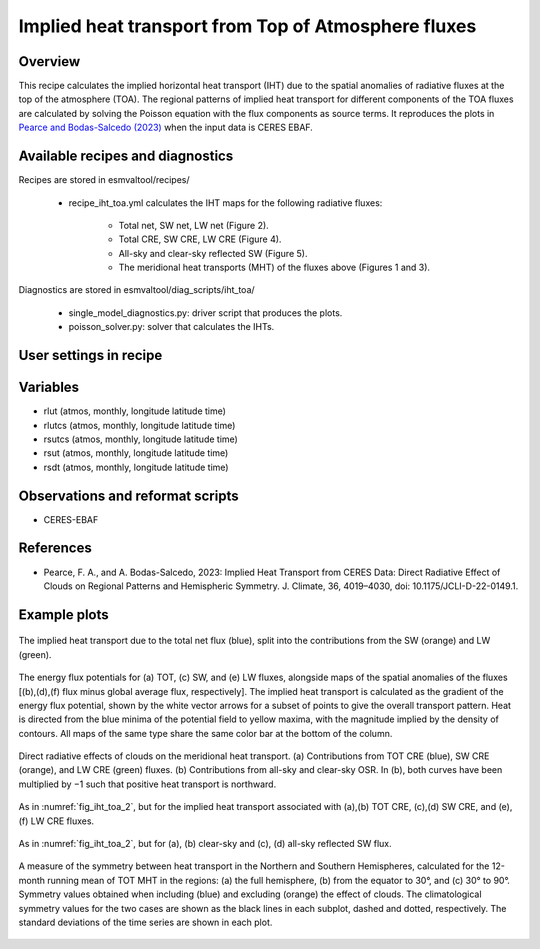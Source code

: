 .. _recipes_iht_toa:

Implied heat transport from Top of Atmosphere fluxes
====================================================

Overview
--------

This recipe calculates the implied horizontal heat transport (IHT) due to the
spatial anomalies of radiative fluxes at the top of the atmosphere (TOA).
The regional patterns of implied heat transport for different components of
the TOA fluxes are calculated by solving the Poisson equation with the flux
components as source terms.
It reproduces the plots in `Pearce and Bodas-Salcedo (2023)`_ when the input
data is CERES EBAF.


Available recipes and diagnostics
---------------------------------

Recipes are stored in esmvaltool/recipes/

    * recipe_iht_toa.yml calculates the IHT maps for the following radiative fluxes:

        * Total net, SW net, LW net (Figure 2).
        * Total CRE, SW CRE, LW CRE (Figure 4).
        * All-sky and clear-sky reflected SW (Figure 5).
        * The meridional heat transports (MHT) of the fluxes above (Figures 1 and 3).

Diagnostics are stored in esmvaltool/diag_scripts/iht_toa/

    * single_model_diagnostics.py: driver script that produces the plots.
    * poisson_solver.py: solver that calculates the IHTs.

.. _`Pearce and Bodas-Salcedo (2023)`:  https://doi.org/10.1175/JCLI-D-22-0149.1

User settings in recipe
-----------------------


Variables
---------

* rlut (atmos, monthly, longitude latitude time)
* rlutcs (atmos, monthly, longitude latitude time)
* rsutcs (atmos, monthly, longitude latitude time)
* rsut (atmos, monthly, longitude latitude time)
* rsdt (atmos, monthly, longitude latitude time)

Observations and reformat scripts
---------------------------------

* CERES-EBAF

References
----------

* Pearce, F. A., and A. Bodas-Salcedo, 2023: Implied Heat Transport from CERES
  Data: Direct Radiative Effect of Clouds on Regional Patterns and Hemispheric
  Symmetry. J. Climate, 36, 4019–4030, doi: 10.1175/JCLI-D-22-0149.1.

Example plots
-------------

.. _fig_iht_toa_1:
.. figure::  /recipes/figures/iht_toa/figure1_CERES-EBAF_CERES-EBAF.png
   :align:   center

   The implied heat transport due to the total net flux (blue), split into
   the contributions from the SW (orange) and LW (green).

.. _fig_iht_toa_2:
.. figure::  /recipes/figures/iht_toa/figure2_CERES-EBAF_CERES-EBAF.png
   :align:   center

   The energy flux potentials for (a) TOT, (c) SW, and (e) LW fluxes,
   alongside maps of the spatial anomalies of the fluxes [(b),(d),(f)
   flux minus global average flux, respectively].
   The implied heat transport is calculated as the gradient of the energy
   flux potential, shown by the white vector arrows for a subset of points
   to give the overall transport pattern.
   Heat is directed from the blue minima of the potential field to
   yellow maxima, with the magnitude implied by the density of contours.
   All maps of the same type share the same color bar at the bottom
   of the column.

.. _fig_iht_toa_3:
.. figure::  /recipes/figures/iht_toa/figure3_CERES-EBAF_CERES-EBAF.png
   :align:   center

   Direct radiative effects of clouds on the meridional heat transport.
   (a) Contributions from TOT CRE (blue), SW CRE (orange), and LW CRE (green)
   fluxes. (b) Contributions from all-sky and clear-sky OSR.
   In (b), both curves have been multiplied by −1 such that positive heat
   transport is northward.

.. _fig_iht_toa_4:
.. figure::  /recipes/figures/iht_toa/figure4_CERES-EBAF_CERES-EBAF.png
   :align:   center

   As in :numref:`fig_iht_toa_2`, but for the implied heat transport associated with
   (a),(b) TOT CRE, (c),(d) SW CRE, and (e),(f) LW CRE fluxes.

.. _fig_iht_toa_5:
.. figure::  /recipes/figures/iht_toa/figure5_CERES-EBAF_CERES-EBAF.png
   :align:   center

   As in :numref:`fig_iht_toa_2`, but for (a), (b) clear-sky and (c), (d) all-sky reflected
   SW flux.

.. _fig_iht_toa_6:
.. figure::  /recipes/figures/iht_toa/figure6_CERES-EBAF_CERES-EBAF.png
   :align:   center

   A measure of the symmetry between heat transport in the Northern and
   Southern Hemispheres, calculated for the 12-month running mean of TOT MHT
   in the regions: (a) the full hemisphere, (b) from the equator to 30°, and
   (c) 30° to 90°.
   Symmetry values obtained when including (blue) and excluding (orange)
   the effect of clouds. The climatological symmetry values for the two cases
   are shown as the black lines in each subplot, dashed and dotted,
   respectively.
   The standard deviations of the time series are shown in each plot.
